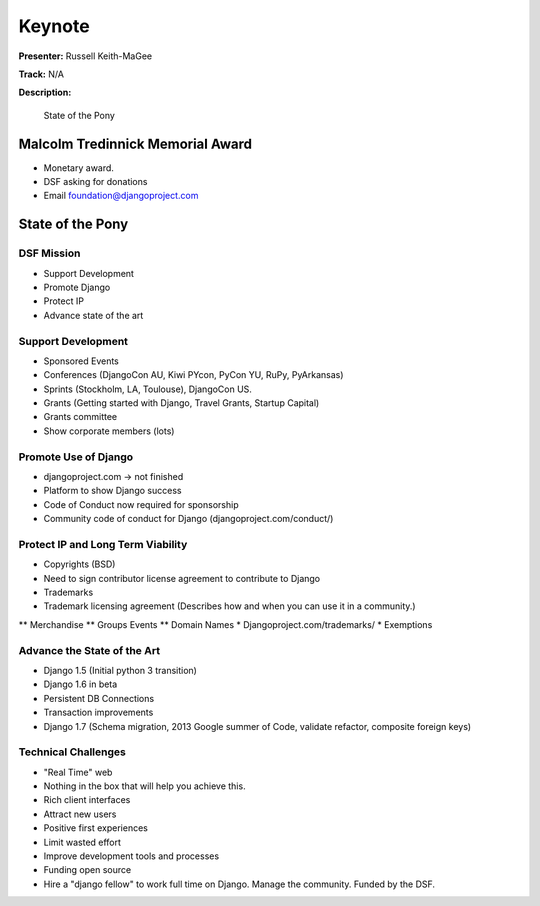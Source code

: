 =======
Keynote
=======

**Presenter:** Russell Keith-MaGee

**Track:** N/A

**Description:**

    State of the Pony


Malcolm Tredinnick Memorial Award
---------------------------------

* Monetary award.
* DSF asking for donations
* Email foundation@djangoproject.com


State of the Pony
-----------------

DSF Mission
===========

* Support Development
* Promote Django
* Protect IP
* Advance state of the art


Support Development
===================

* Sponsored Events
* Conferences (DjangoCon AU, Kiwi PYcon, PyCon YU, RuPy, PyArkansas)
* Sprints (Stockholm, LA, Toulouse), DjangoCon US.
* Grants (Getting started with Django, Travel Grants, Startup Capital)
* Grants committee
* Show corporate members (lots)

Promote Use of Django
=====================

* djangoproject.com -> not finished
* Platform to show Django success
* Code of Conduct now required for sponsorship
* Community code of conduct for Django (djangoproject.com/conduct/)

Protect IP and Long Term Viability
==================================

* Copyrights (BSD)
* Need to sign contributor license agreement to contribute to Django
* Trademarks
* Trademark licensing agreement (Describes how and when you can use it in a community.)
** Merchandise
** Groups Events
** Domain Names
* Djangoproject.com/trademarks/
* Exemptions

Advance the State of the Art
============================

* Django 1.5 (Initial python 3 transition)
* Django 1.6 in beta
* Persistent DB Connections
* Transaction improvements
* Django 1.7 (Schema migration, 2013 Google summer of Code, validate refactor, composite foreign keys)

Technical Challenges
====================

* "Real Time" web
* Nothing in the box that will help you achieve this.
* Rich client interfaces
* Attract new users
* Positive first experiences
* Limit wasted effort
* Improve development tools and processes
* Funding open source
* Hire a "django fellow" to work full time on Django.  Manage the community.  Funded by the DSF.
